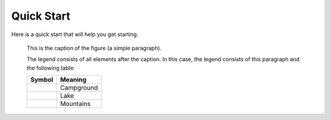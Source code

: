 Quick Start
===========

Here is a quick start that will help you get starting.

.. figure:: ./packages/images/openalea_web.png
   :scale: 50 %
   :alt: map to buried treasure

   This is the caption of the figure (a simple paragraph).

   The legend consists of all elements after the caption.  In this
   case, the legend consists of this paragraph and the following
   table:

   +-------------------------------------------------+-----------------------+
   | Symbol                                          | Meaning               |
   +=================================================+=======================+
   | .. image:: ./packages/images/openalea_web.png   | Campground            |
   +-------------------------------------------------+-----------------------+
   | .. image:: ./packages/images/openalea_web.png   | Lake                  |
   +-------------------------------------------------+-----------------------+
   | .. image:: ./packages/images/openalea_web.png   | Mountains             |
   +-------------------------------------------------+-----------------------+
